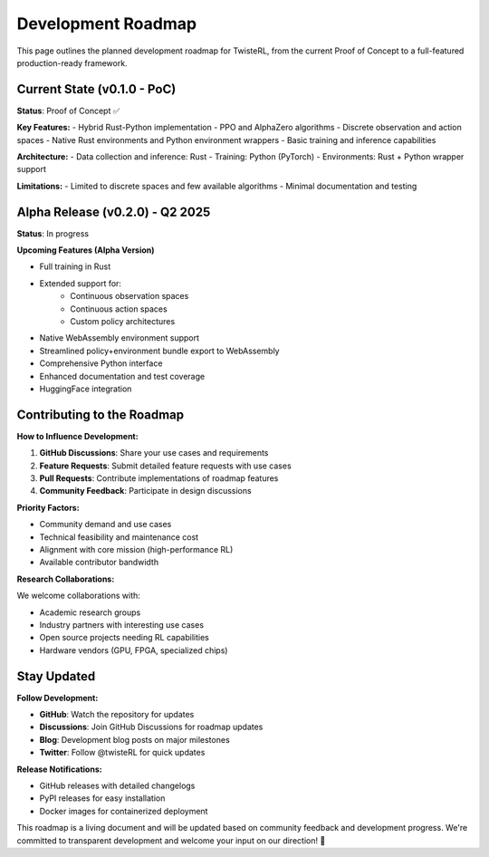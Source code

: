 Development Roadmap
===================

This page outlines the planned development roadmap for TwisteRL, from the current Proof of Concept to a full-featured production-ready framework.

Current State (v0.1.0 - PoC)
-----------------------------

**Status**: Proof of Concept ✅

**Key Features:**
- Hybrid Rust-Python implementation
- PPO and AlphaZero algorithms
- Discrete observation and action spaces  
- Native Rust environments and Python environment wrappers
- Basic training and inference capabilities

**Architecture:**
- Data collection and inference: Rust
- Training: Python (PyTorch)
- Environments: Rust + Python wrapper support

**Limitations:**
- Limited to discrete spaces and few available algorithms
- Minimal documentation and testing

Alpha Release (v0.2.0) - Q2 2025
---------------------------------

**Status**: In progress

**Upcoming Features (Alpha Version)**

- Full training in Rust
- Extended support for:
    - Continuous observation spaces
    - Continuous action spaces
    - Custom policy architectures
- Native WebAssembly environment support
- Streamlined policy+environment bundle export to WebAssembly
- Comprehensive Python interface
- Enhanced documentation and test coverage
- HuggingFace integration


Contributing to the Roadmap
---------------------------

**How to Influence Development:**

1. **GitHub Discussions**: Share your use cases and requirements
2. **Feature Requests**: Submit detailed feature requests with use cases
3. **Pull Requests**: Contribute implementations of roadmap features
4. **Community Feedback**: Participate in design discussions

**Priority Factors:**

- Community demand and use cases
- Technical feasibility and maintenance cost  
- Alignment with core mission (high-performance RL)
- Available contributor bandwidth

**Research Collaborations:**

We welcome collaborations with:

- Academic research groups
- Industry partners with interesting use cases
- Open source projects needing RL capabilities
- Hardware vendors (GPU, FPGA, specialized chips)

Stay Updated
------------

**Follow Development:**

- **GitHub**: Watch the repository for updates
- **Discussions**: Join GitHub Discussions for roadmap updates
- **Blog**: Development blog posts on major milestones
- **Twitter**: Follow @twisteRL for quick updates

**Release Notifications:**

- GitHub releases with detailed changelogs
- PyPI releases for easy installation
- Docker images for containerized deployment

This roadmap is a living document and will be updated based on community feedback and development progress. We're committed to transparent development and welcome your input on our direction! 🚀